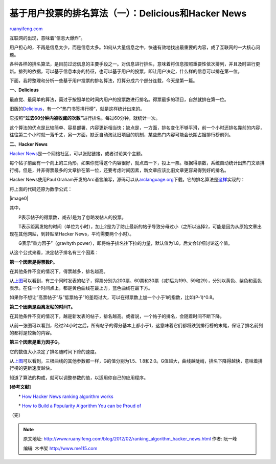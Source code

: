 .. _201202_ranking_algorithm_hacker_news:

基于用户投票的排名算法（一）：Delicious和Hacker News
=======================================================================

`ruanyifeng.com <http://www.ruanyifeng.com/blog/2012/02/ranking_algorithm_hacker_news.html>`__

互联网的出现，意味着”信息大爆炸”。

用户担心的，不再是信息太少，而是信息太多。如何从大量信息之中，快速有效地找出最重要的内容，成了互联网的一大核心问题。

各种各样的排名算法，是目前过滤信息的主要手段之一。对信息进行排名，意味着将信息按照重要性依次排列，并且及时进行更新。排列的依据，可以基于信息本身的特征，也可以基于用户的投票，即让用户决定，什么样的信息可以排在第一位。

下面，我将整理和分析一些基于用户投票的排名算法，打算分成六个部分连载，今天是第一篇。

**一、Delicious**

最直觉、最简单的算法，莫过于按照单位时间内用户的投票数进行排名。得票最多的项目，自然就排在第一位。

旧版的\ `Delicious <http://www.google.com/url?sa=D&q=http://del.icio.us/&usg=AFQjCNFp5KllThyYtlA74rqSRKdqRtAjxw>`__\ ，有一个”热门书签排行榜”，就是这样统计出来的。

它按照\ **“过去60分钟内被收藏的次数”**\ 进行排名。每过60分钟，就统计一次。

这个算法的优点是比较简单、容易部署、内容更新相当快；缺点是，一方面，排名变化不够平滑，前一个小时还排名靠前的内容，往往第二个小时就一落千丈，另一方面，缺乏自动淘汰旧项目的机制，某些热门内容可能会长期占据排行榜前列。

**二、Hacker News**

`Hacker
News <http://news.ycombinator.com/>`__\ 是一个网络社区，可以张贴链接，或者讨论某个主题。

每个帖子前面有一个向上的三角形，如果你觉得这个内容很好，就点击一下，投上一票。根据得票数，系统自动统计出热门文章排行榜。但是，并非得票最多的文章排在第一位，还要考虑时间因素，新文章应该比旧文章更容易得到好的排名。

Hacker News使用Paul
Graham开发的Arc语言编写，源码可以从\ `arclanguage.org <http://arclanguage.org/>`__\ 下载。它的排名算法是\ `这样 <http://pastebin.com/ZF57qQPi>`__\ 实现的：

将上面的代码还原为数学公式：

|image0|

其中，

　　P表示帖子的得票数，减去1是为了忽略发帖人的投票。

　　T表示距离发帖的时间（单位为小时），加上2是为了防止最新的帖子导致分母过小（之所以选择2，可能是因为从原始文章出现在其他网站，到转贴至Hacker
News，平均需要两个小时）。

　　G表示”重力因子”（gravityth
power），即将帖子排名往下拉的力量，默认值为1.8，后文会详细讨论这个值。

从这个公式来看，决定帖子排名有三个因素：

**第一个因素是得票数P。**

在其他条件不变的情况下，得票越多，排名越高。

从\ `上图 <http://www.wolframalpha.com/input/?i=plot(+(30+-+1)+%2F+(t+%2B+2)%5E1.8%2C++(60+-+1)+%2F+(t+%2B+2)%5E1.8%2C+(200+-+1)+%2F+(t+%2B+2)%5E1.8+)+where+t%3D0..24>`__\ 可以看到，有三个同时发表的帖子，得票分别为200票、60票和30票（减1后为199、59和29），分别以黄色、紫色和蓝色表示。在任一个时间点上，都是黄色曲线在最上方，蓝色曲线在最下方。

如果你不想让”高票帖子”与”低票帖子”的差距过大，可以在得票数上加一个小于1的指数，比如(P-1)^0.8。

**第二个因素是距离发帖的时间T。**

在其他条件不变的情况下，越是新发表的帖子，排名越高。或者说，一个帖子的排名，会随着时间不断下降。

从前一张图可以看到，经过24小时之后，所有帖子的得分基本上都小于1，这意味着它们都将跌到排行榜的末尾，保证了排名前列的都将是较新的内容。

**第三个因素是重力因子G。**

它的数值大小决定了排名随时间下降的速度。

从\ `上图 <http://www.wolframalpha.com/input/?i=plot%28+%28p+-+1%29+%2F+%28t+%2B+2%29%5E2.0%2C++%28p+-+1%29+%2F+%28t+%2B+2%29%5E1.8%2C+%28p+-+1%29+%2F+%28t+%2B+2%29%5E1.5+%29+where+t%3D0..24%2C+p%3D10>`__\ 可以看到，三根曲线的其他参数都一样，G的值分别为1.5、1.8和2.0。G值越大，曲线越陡峭，排名下降得越快，意味着排行榜的更新速度越快。

知道了算法的构成，就可以调整参数的值，以适用你自己的应用程序。

**[参考文献]**

　　\* `How Hacker News ranking algorithm
works <http://amix.dk/blog/post/19574>`__

　　\* `How to Build a Popularity Algorithm You can be Proud
of <http://blog.linkibol.com/2010/05/07/how-to-build-a-popularity-algorithm-you-can-be-proud-of/>`__

（完）

.. note::
    原文地址: http://www.ruanyifeng.com/blog/2012/02/ranking_algorithm_hacker_news.html 
    作者: 阮一峰 

    编辑: 木书架 http://www.me115.com